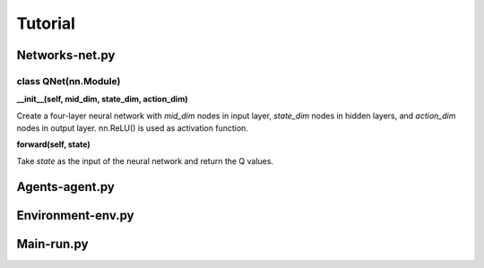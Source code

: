 Tutorial
========

Networks-net.py
---------------

class QNet(nn.Module)
^^^^^^^^^^^^^^^^^^^^^

.. .. code-block:: python
..    :linenos:

..     __init__(self, mid_dim, state_dim, action_dim)

**__init__(self, mid_dim, state_dim, action_dim)**

Create a four-layer neural network with *mid_dim* nodes in input layer, *state_dim* nodes in hidden layers, and *action_dim* nodes in output layer. nn.ReLU() is used as activation function.

.. .. code-block:: python
..    :linenos:

..     forward(self, state)

**forward(self, state)**

Take *state* as the input of the neural network and return the Q values.


Agents-agent.py
---------------

Environment-env.py
------------------

Main-run.py
-----------